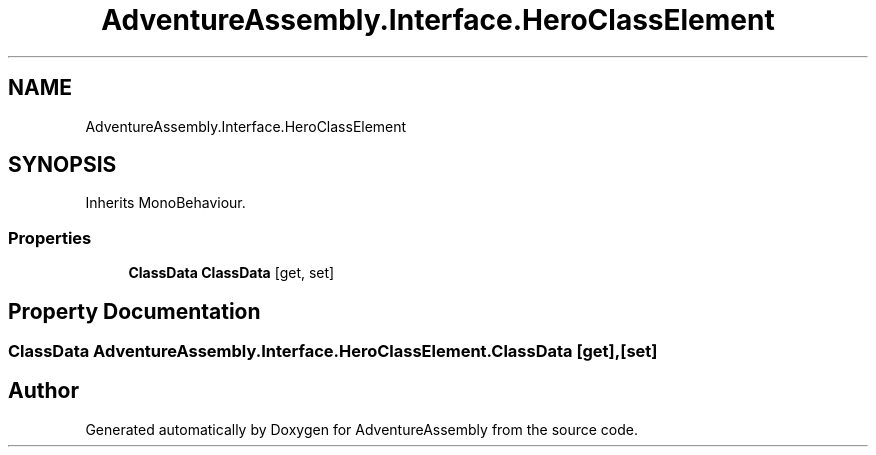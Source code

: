 .TH "AdventureAssembly.Interface.HeroClassElement" 3 "AdventureAssembly" \" -*- nroff -*-
.ad l
.nh
.SH NAME
AdventureAssembly.Interface.HeroClassElement
.SH SYNOPSIS
.br
.PP
.PP
Inherits MonoBehaviour\&.
.SS "Properties"

.in +1c
.ti -1c
.RI "\fBClassData\fP \fBClassData\fP\fR [get, set]\fP"
.br
.in -1c
.SH "Property Documentation"
.PP 
.SS "\fBClassData\fP AdventureAssembly\&.Interface\&.HeroClassElement\&.ClassData\fR [get]\fP, \fR [set]\fP"


.SH "Author"
.PP 
Generated automatically by Doxygen for AdventureAssembly from the source code\&.
